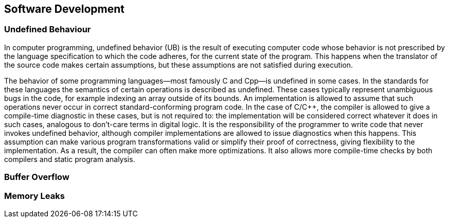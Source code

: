 == Software Development

=== Undefined Behaviour

In computer programming, undefined behavior (UB) is the result of executing computer code whose behavior is not prescribed by the language specification to which the code adheres, for the current state of the program. This happens when the translator of the source code makes certain assumptions, but these assumptions are not satisfied during execution.

The behavior of some programming languages—most famously C and Cpp—is undefined in some cases. In the standards for these languages the semantics of certain operations is described as undefined. These cases typically represent unambiguous bugs in the code, for example indexing an array outside of its bounds. An implementation is allowed to assume that such operations never occur in correct standard-conforming program code. In the case of C/C++, the compiler is allowed to give a compile-time diagnostic in these cases, but is not required to: the implementation will be considered correct whatever it does in such cases, analogous to don't-care terms in digital logic. It is the responsibility of the programmer to write code that never invokes undefined behavior, although compiler implementations are allowed to issue diagnostics when this happens. This assumption can make various program transformations valid or simplify their proof of correctness, giving flexibility to the implementation. As a result, the compiler can often make more optimizations. It also allows more compile-time checks by both compilers and static program analysis.

=== Buffer Overflow

=== Memory Leaks